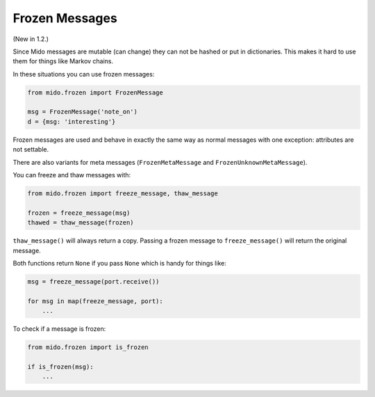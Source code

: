 Frozen Messages
---------------

(New in 1.2.)

Since Mido messages are mutable (can change) they can not be hashed or
put in dictionaries. This makes it hard to use them for things like
Markov chains.

In these situations you can use frozen messages:

.. code-block:: python

    from mido.frozen import FrozenMessage

    msg = FrozenMessage('note_on')
    d = {msg: 'interesting'}

Frozen messages are used and behave in exactly the same way as normal
messages with one exception: attributes are not settable.

There are also variants for meta messages (``FrozenMetaMessage`` and
``FrozenUnknownMetaMessage``).

You can freeze and thaw messages with:

.. code-block:: python

    from mido.frozen import freeze_message, thaw_message

    frozen = freeze_message(msg)
    thawed = thaw_message(frozen)

``thaw_message()`` will always return a copy. Passing a frozen message
to ``freeze_message()`` will return the original message.

Both functions return ``None`` if you pass ``None`` which is handy for
things like:

.. code-block:: python

    msg = freeze_message(port.receive())

    for msg in map(freeze_message, port):
        ...

To check if a message is frozen:

.. code-block:: python

    from mido.frozen import is_frozen

    if is_frozen(msg):
        ...
